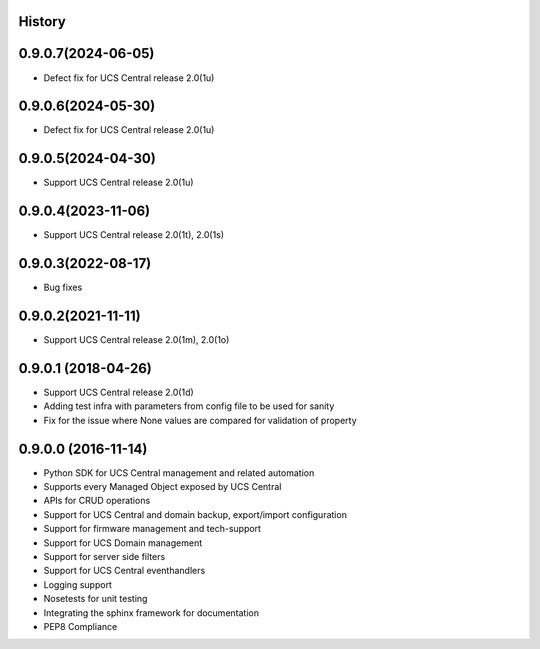 .. :changelog:

History
-------

0.9.0.7(2024-06-05)
---------------------

* Defect fix for UCS Central release 2.0(1u)



0.9.0.6(2024-05-30)
---------------------

* Defect fix for UCS Central release 2.0(1u)



0.9.0.5(2024-04-30)
---------------------

* Support UCS Central release 2.0(1u)



0.9.0.4(2023-11-06)
---------------------

* Support UCS Central release 2.0(1t), 2.0(1s)



0.9.0.3(2022-08-17)
---------------------

* Bug fixes



0.9.0.2(2021-11-11)
---------------------

* Support UCS Central release 2.0(1m), 2.0(1o)


0.9.0.1 (2018-04-26)
---------------------

* Support UCS Central release 2.0(1d)
* Adding test infra with parameters from config file to be used for sanity
* Fix for the issue where None values are compared for validation of property


0.9.0.0 (2016-11-14)
---------------------

* Python SDK for UCS Central management and related automation
* Supports every Managed Object exposed by UCS Central
* APIs for CRUD operations
* Support for UCS Central and domain backup, export/import configuration
* Support for firmware management and tech-support
* Support for UCS Domain management
* Support for server side filters
* Support for UCS Central eventhandlers
* Logging support
* Nosetests for unit testing
* Integrating the sphinx framework for documentation
* PEP8 Compliance
